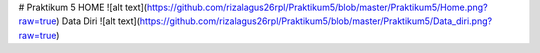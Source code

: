 # Praktikum 5
HOME
![alt text](https://github.com/rizalagus26rpl/Praktikum5/blob/master/Praktikum5/Home.png?raw=true)
Data Diri
![alt text](https://github.com/rizalagus26rpl/Praktikum5/blob/master/Praktikum5/Data_diri.png?raw=true)
